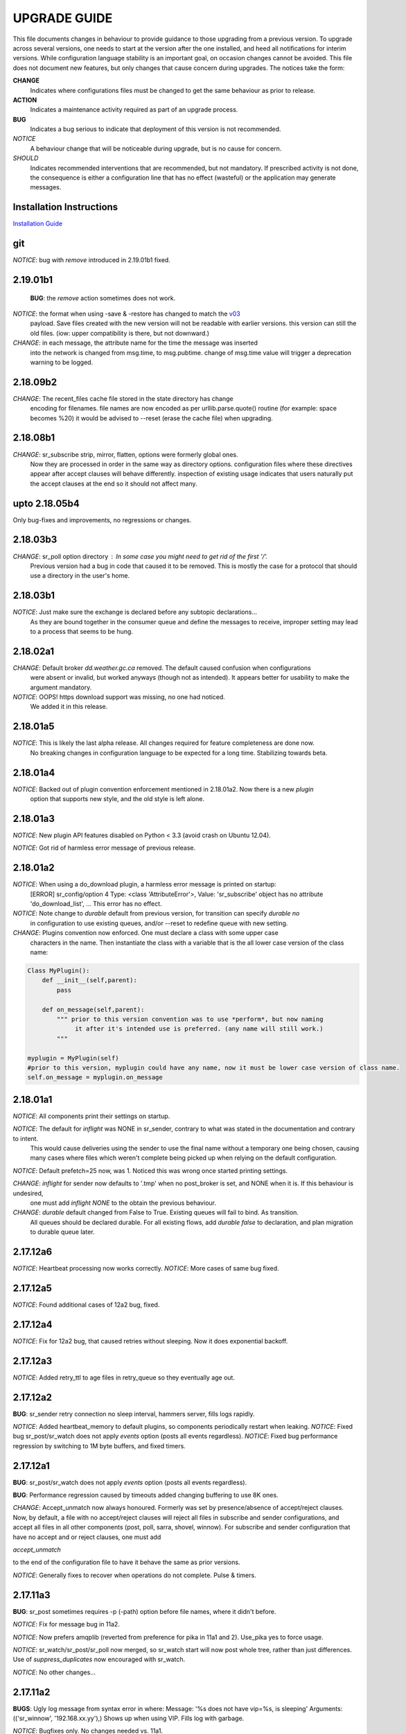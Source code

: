 
---------------
 UPGRADE GUIDE
---------------

This file documents changes in behaviour to provide guidance to those upgrading 
from a previous version.  To upgrade across several versions, one needs to start
at the version after the one installed, and heed all notifications for interim
versions.  While configuration language stability is an important 
goal, on occasion changes cannot be avoided. This file does not document new 
features, but only changes that cause concern during upgrades.  The notices 
take the form:

**CHANGE**
   Indicates where configurations files must be changed to get the same behaviour as prior to release.

**ACTION** 
   Indicates a maintenance activity required as part of an upgrade process.

**BUG**
   Indicates a bug serious to indicate that deployment of this version is not recommended.

*NOTICE*
   A behaviour change that will be noticeable during upgrade, but is no cause for concern.

*SHOULD*
   Indicates recommended interventions that are recommended, but not mandatory. If prescribed activity is not done,
   the consequence is either a configuration line that has no effect (wasteful) or the application
   may generate messages.  
   
Installation Instructions
-------------------------

`Installation Guide <Install.rst>`_

git
---

*NOTICE*: bug with *remove* introduced in 2.19.01b1 fixed.


2.19.01b1
---------

 **BUG**: the *remove* action sometimes does not work.

*NOTICE*: the format when using -save & -restore has changed to match the `v03 <sr_postv3.7.rst>`_
          payload. Save files created with the new version will not be readable with earlier versions.
          this version can still the old files. (iow: upper compatibility is there, but not downward.)

*CHANGE*: in each message, the attribute name for the time the message was inserted
          into the network is changed from msg.time, to msg.pubtime.
          change of msg.time value will trigger a deprecation warning to be logged.


2.18.09b2
---------

*CHANGE*: The recent_files cache file stored in the state directory has change
          encoding for filenames. file names are now encoded as per 
          urllib.parse.quote() routine (for example: space becomes %20)
          it would be advised to --reset (erase the cache file) when upgrading.
        

2.18.08b1
---------

*CHANGE*: sr_subscribe strip, mirror, flatten,  options were formerly global ones.
          Now they are processed in order in the same way as directory options.
          configuration files where these directives appear after accept clauses
          will behave differently. inspection of existing usage indicates that
          users naturally put the accept clauses at the end so it should not
          affect many.
 

upto 2.18.05b4
--------------

Only bug-fixes and improvements, no regressions or changes.


2.18.03b3
---------

*CHANGE*: sr_poll option directory : In some case you might need to get rid of the first '/'.	
                  Previous version had a bug in code that caused it to be removed. This is
                  mostly the case for a protocol that should use a directory in the user's home.

2.18.03b1
---------

*NOTICE*: Just make sure the exchange is declared before any subtopic declarations...
          As they are bound together in the consumer queue and define the messages to receive,
          improper setting may lead to a process that seems to be hung.

2.18.02a1
---------

*CHANGE*: Default broker *dd.weather.gc.ca* removed.  The default caused confusion when configurations
          were absent or invalid, but worked anyways (though not as intended).
          It appears better for usability to make the argument mandatory.

*NOTICE*: OOPS! https download support was missing, no one had noticed.  
          We added it in this release.

2.18.01a5
---------

*NOTICE*: This is likely the last alpha release.  All changes required for feature completeness are done now. 
          No breaking changes in configuration language to be expected for a long time.  
          Stabilizing towards beta.

2.18.01a4
---------

*NOTICE*: Backed out of plugin convention enforcement mentioned in 2.18.01a2.  Now there is a new *plugin*
          option that supports new style, and the old style is left alone.

2.18.01a3
---------

*NOTICE*: New plugin API features disabled on Python < 3.3 (avoid crash on Ubuntu 12.04).

*NOTICE*: Got rid of harmless error message of previous release.


2.18.01a2
---------

*NOTICE*: When using a do_download plugin, a harmless error message is printed on startup:
          [ERROR] sr_config/option 4 Type: <class 'AttributeError'>, Value: 'sr_subscribe' object has no attribute 'do_download_list',  ...
          This error has no effect.

*NOTICE*: Note change to *durable* default from previous version, for transition can specify *durable no* 
          in configuration to use existing queues, and/or --reset to redefine queue with new setting.

*CHANGE*: Plugins convention now enforced.  One must declare a class with some upper case
          characters in the name. Then instantiate the class with a variable that is the all lower case
          version of the class name:

.. code-block:: python

          Class MyPlugin():
              def __init__(self,parent):
                  pass
           
              def on_message(self,parent): 
                  """ prior to this version convention was to use *perform*, but now naming
                       it after it's intended use is preferred. (any name will still work.)
                  """

          myplugin = MyPlugin(self)     
          #prior to this version, myplugin could have any name, now it must be lower case version of class name.
          self.on_message = myplugin.on_message


2.18.01a1
---------

*NOTICE*: All components print their settings on startup.

*NOTICE*: The default for *inflight* was NONE in sr_sender, contrary to what was stated in the documentation and contrary to intent.
          This would cause deliveries using the sender to use the final name without a temporary one being chosen, causing many cases where
          files which weren't complete being picked up when relying on the default configuration.

*NOTICE*: Default prefetch=25 now, was 1. Noticed this was wrong once started printing settings.

*CHANGE*: *inflight* for sender now defaults to '.tmp' when no post_broker is set, and NONE when it is. If this behaviour is undesired,
          one must add *inflight NONE* to the obtain the previous behaviour.
  
*CHANGE*: *durable* default changed from False to True. Existing queues will fail to bind. As transition. 
          All queues should be declared durable.
          For all existing flows, add *durable false* to declaration, and plan migration to durable queue later.


2.17.12a6
---------

*NOTICE*: Heartbeat processing now works correctly.
*NOTICE*: More cases of same bug fixed.

2.17.12a5
---------

*NOTICE*: Found additional cases of 12a2 bug, fixed.


2.17.12a4
---------

*NOTICE*: Fix for 12a2 bug, that caused retries without sleeping. Now it does exponential backoff.


2.17.12a3
---------

*NOTICE*: Added retry_ttl to age files in retry_queue so they eventually age out.

2.17.12a2
---------

**BUG**: sr_sender retry connection no sleep interval, hammers server, fills logs rapidly.

*NOTICE*: Added heartbeat_memory to default plugins, so components periodically restart when leaking.
*NOTICE*: Fixed bug sr_post/sr_watch does not apply *events* option (posts all events regardless).
*NOTICE*: Fixed bug performance regression by switching to 1M byte buffers, and fixed timers.


2.17.12a1
---------

**BUG**: sr_post/sr_watch does not apply *events* option (posts all events regardless).

**BUG**: Performance regression caused by timeouts added changing buffering to use 8K ones.

*CHANGE*: Accept_unmatch now always honoured. Formerly was set by presence/absence of
accept/reject clauses. Now, by default, a file with no accept/reject clauses will 
reject all files in subscribe and sender configurations, and accept all files in all 
other components (post, poll, sarra, shovel, winnow).  For subscribe and sender 
configuration that have no accept and or reject clauses, one must add

*accept_unmatch*

to the end of the configuration file to have it behave the same as prior versions.


*NOTICE*: Generally fixes to recover when operations do not complete.  Pulse & timers.


2.17.11a3
---------

**BUG**: sr_post sometimes requires -p (-path) option before file names, where it didn't before.

*NOTICE*: Fix for message bug in 11a2. 

*NOTICE*: Now prefers amqplib (reverted from preference for pika in 11a1 and 2). Use_pika yes to force usage.

*NOTICE*: sr_watch/sr_post/sr_poll now merged, so sr_watch start will now post whole tree, rather than just differences.
Use of *suppress_duplicates* now encouraged with sr_watch.

*NOTICE*: No other changes...


2.17.11a2
---------

**BUGS**: Ugly log message from syntax error in where:
Message: '%s does not have vip=%s, is sleeping'
Arguments: (('sr_winnow', '192.168.xx.yy'),)
Shows up when using VIP. Fills log with garbage.

*NOTICE*: Bugfixes only. No changes needed vs. 11a1.


2.17.11a1
---------

**BUGS**: Ugly log message from syntax error in where:
Message: '%s does not have vip=%s, is sleeping'
Arguments: (('sr_winnow', '192.168.xx.yy'),)
Shows up when using VIP. Fills log with garbage. 


*SHOULD*: Change document_root -> base_dir (same for post\_ variations.) The code still
understands the old values, but you will see a warning message advising you to change it.

*SHOULD*: Change ${PDR} -> ${PBD} to mirror above change. There will be no visible
effect of this, but at some future release, PDR will be dropped.

*SHOULD*: URL option to post_base_url option.  Will still understand old values, but 
warning will result.

*SHOULD*: Use post\_ versions in sr_post, so now it is post_base_url, post_base_dir, 
post_exchange. Again, code still understands previous settings, but will warn.
  
*NOTICE*: Now prefers to use pika library if available, but falls back to amqplib 
library available on older OS's.  amqplib will be deprecated over time.


2.17.10a3
---------

**BUGS**: Switched to using pika for amqp library, which isn't available < ubuntu 16.04.
    Do not install on systems where pika not available.

**CHANGE**: sr_sender now includes by default: on_message msg_2localfile, so that change
from previous versions @ 2.17.10 no longer required.

**ACTION**: Must run sr_audit --reset --users foreground to correct permissions, since it was broken in previous release.  

Many issues resolved closer to usable.


2.17.10a2
---------

**BUGS**: Do not install this version. Result of major refactor only used for deployment testing.

Strip behaviour bug may be restored, that might solve the send issue.


2.17.10a1
---------

**BUGS**: Do not install this version. Result of major refactor only used for deployment testing.
          Many small issues, a bit numerous to list.

**CHANGE**:  All sr_sender configurations require plugin to read from local files. Please add::

  on_message msg_2localfile
  
Failure to do so will result in *The file to send is not local* message, and send will fail.


**CHANGE**:  Default *expire* setting was 10080 (in mins) which means expire after a week.  Now it is 5 minutes.
**It will also result data loss**, by dropping messages should the default be used in cases where the old value
was expected.  A disconnection of more than 5 minutes will cause the queue to be erased.  To configure what was previously 
the default behaviour, use setting::

       *expire 1W*

Failure to do so, when connecting to configurations with older pumps versions  may result in warning messages about 
mismatched properties when starting up an existing client. 

**CHANGE**: Expire and/or message_ttl settings now in seconds.  To get previous behaviour, append to the value m or M for minutes::

        old: *expire 240*      equivalent to new:  *expire 240M*
        old: "message_ttl 480* equivalent to new:  *message_ttl 480M*
        old: logdays 5        equivalent to new:  *logdays 5d*

**CHANGE**: In sr_sarra, processing messages on initial ingest must have in their config changed::

       **REPLACE**

       *mirror false*
       *source_from_exchange true*
       *[perhaps some accept/reject sequence]*

       **FOR THIS**

       *mirror true*
       *source_from_exchange true*
       *directory ${PDR}/${YYYYMMDD}/${SOURCE}*
       *[same accept/reject sequence if any]*

PDR means post_document_root... if not provided, its value is the same as document_root.
Any message without a source will be fixed with a value starting with the exchange 
xs_source_*, the option source or the broker username of the originating message. When a message comes
from a source, the option **source_from_exchange true** must be set to make sure to set the message's
headers[source] and headers[from_cluster] to the proper value.


**NOTICE**: Cache state file format changed and are mutually unintelligible between versions.  
During upgrade, old cache file will be ignored.  This may cause some files to be accepted a second time.
*FIXME*  work-arounds? 

**ACTION**: Must run sr_audit --reset --users foreground to correct permissions, since it was broken in previous release.   



2.17.08
-------

**BUG**: Avoid this version to administer pumps because of bug 88: sr_audit creates report routing queues 
even when report_daemons is off, they fill up with messages (since they are never emptied). This can cause havoc.
If report_daemons is true, then there is no issue.  Also no problem for clients. 

**ACTION**: (Must run sr_audit --users foreground to correct permissions).
Users now have permission to create exchanges.  
If corrections not updated on broker, warning messages about exchange declaration failures will occur.

*SHOULD*: Remove all *declare exchange* statements in configuration files, though they are harmless.
Configurations declare broker side resources (exchanges and queues) by *setup* action.  The resources can be freed 
with the *cleanup* action.  Formerly creation and deletion of exchanges was an administrator activity.

*SHOULD*: Cluster routing logic removed ( *cluster*, *gateway_for*, and *cluster_aliases* ) these options are now ignored.
If relying on these options to restrict distribution (no known cases), that will stop working.
Cluster propagation restriction to be implemented by plugins at a future release.
Should remove all these options from configuration files.

*SHOULD*: Should remove all *sftp://*  url lines from credentials.conf files. Configuration of sftp should be done
via openssh configuration, and credential file only used as a last resort.  Harmless if they remain, however.



2.17.07
-------


**CHANGE**: sr_sender *mirror* has been repaired.  If no setting present, then it will now mirror.
To preserve previous behavior, add to configuration::

       mirror off

*NOTICE*: Switch from traditional init-style ordering to systemd style -->  action comes before configuration.
Was::

      sr_subscriber myconfig start --> sr_subscriber start myconfig 

Software issues warning message about the change, but old callup still supported.


*NOTICE*: Heartbeat log messages will appear every five minutes in logs, by default, to differentiate no activity
from a hung process.

 
2.17.06
-------

**CHANGE**: Review/modify all plugins, as file variables of sender and subscriber converged.
   on_msg plugin variable for file naming for subscribers (sr_subscribe,sarra,shovel,winnow) changed.  Replace::

      self.msg.local_file --> self.msg.new_dir and self.msg.new_file

   on_msg plugin variable for file naming for senders now same as for subscribers.  Replace::

      self.remote_file --> self.msg.new_dir and self.msg.new_file

**CHANGE**: By default, the modification time of files is now restored on delivery.  To restore previous behaviour::

      preserve_time off

If preserve_time is on (now default) and a message is received, then it will be rejected if the mtime of
the new file is not newer than the one of the existing file.

**CHANGE**: By default, the permission bits of files is now restored on delivery.  To restore previous behaviour::

      preserve_mode off

**NOTICE**: Use the *blocksize* option to determine partitioning strategy. Default is 0 (same as previous default) *parts* deprecated.
      


2.17.02
-------

*NOTICE*: sr_watch re-implementation. Now supports symlinks, multiple traversal methods, etc...
Many behaviour improvements. FIXME: ?

**CHANGE**: Plugins are now stackable. Formerly, when two plugin specifications were given, the newer one
would replace the previous one. Now both plugins will be executed in the order encountered.
 


